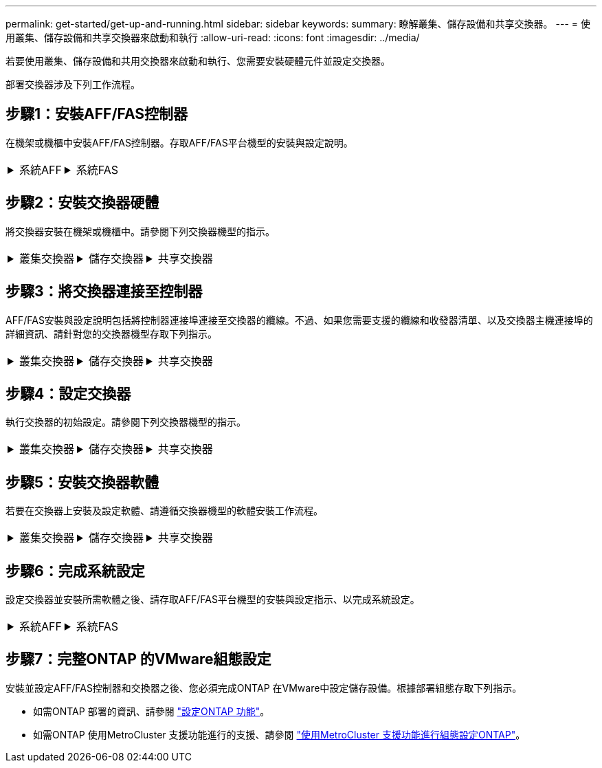 ---
permalink: get-started/get-up-and-running.html 
sidebar: sidebar 
keywords:  
summary: 瞭解叢集、儲存設備和共享交換器。 
---
= 使用叢集、儲存設備和共享交換器來啟動和執行
:allow-uri-read: 
:icons: font
:imagesdir: ../media/


[role="lead"]
若要使用叢集、儲存設備和共用交換器來啟動和執行、您需要安裝硬體元件並設定交換器。

部署交換器涉及下列工作流程。



== 步驟1：安裝AFF/FAS控制器

在機架或機櫃中安裝AFF/FAS控制器。存取AFF/FAS平台機型的安裝與設定說明。

[cols="9,9,9"]
|===


 a| 
.系統AFF
[%collapsible]
====
* https://docs.netapp.com/us-en/ontap-systems/c190/install-setup.html["C190 AFF"]
* https://docs.netapp.com/us-en/ontap-systems/a220/install-setup.html["VA220 AFF"]
* https://docs.netapp.com/us-en/ontap-systems/a250/install-setup.html["VA250 AFF"]
* https://docs.netapp.com/us-en/ontap-systems/a400/install-setup.html["解答400 AFF"]
* https://docs.netapp.com/us-en/ontap-systems/a700/install-setup.html["部分A700 AFF"]
* https://docs.netapp.com/us-en/ontap-systems/a800/install-setup.html["解答800 AFF"]
* https://docs.netapp.com/us-en/ontap-systems/a900/install_detailed_guide.html["解答900 AFF"]


==== a| 
.系統FAS
[%collapsible]
====
* https://docs.netapp.com/us-en/ontap-systems/fas500f/install-setup.html["FAS500f"]
* https://docs.netapp.com/us-en/ontap-systems/fas8300/install-setup.html["FAS8300"]
* https://docs.netapp.com/us-en/ontap-systems/fas8700/install-setup.html["FAS8700"]
* https://docs.netapp.com/us-en/ontap-systems/fas9000/install-setup.html["FAS9000"]
* https://docs.netapp.com/us-en/ontap-systems/fas9500/install-setup.html["FAS9500"]


==== a| 

|===


== 步驟2：安裝交換器硬體

將交換器安裝在機架或機櫃中。請參閱下列交換器機型的指示。

[cols="9,9,9"]
|===


 a| 
.叢集交換器
[%collapsible]
====
* link:../switch-bes-53248/install-hardware-bes53248.html["安裝BS-53248交換器"]
* link:../switch-cisco-9336c-fx2/install-switch-9336c-cluster.html["安裝Cisco Nexus 9336C-FX2交換器"]
* link:../switch-nvidia-sn2100/install-hardware-sn2100-cluster.html["安裝NVIDIA SN2100交換器"]


==== a| 
.儲存交換器
[%collapsible]
====
* link:../switch-cisco-9336c-fx2-storage/install-9336c-storage.html["安裝Cisco Nexus 9336C-FX2交換器"]
* link:../switch-nvidia-sn2100/install-hardware-sn2100-storage.html["安裝NVIDIA SN2100交換器"]


==== a| 
.共享交換器
[%collapsible]
====
* link:../switch-cisco-9336c-fx2-shared/install-9336c-shared.html["安裝Cisco Nexus 9336C-FX2交換器"]


====
|===


== 步驟3：將交換器連接至控制器

AFF/FAS安裝與設定說明包括將控制器連接埠連接至交換器的纜線。不過、如果您需要支援的纜線和收發器清單、以及交換器主機連接埠的詳細資訊、請針對您的交換器機型存取下列指示。

[cols="9,9,9"]
|===


 a| 
.叢集交換器
[%collapsible]
====
* link:../switch-bes-53248/configure-reqs-bes53248.html#configuration-requirements["連接BS-53248交換器"]
* link:../switch-cisco-9336c-fx2/setup-worksheet-9336c-cluster.html["Cisco Nexus 9336C-FX2交換器纜線"]
* link:../switch-nvidia-sn2100/cabling-considerations-sn2100-cluster.html["纜線NVIDIA SN2100交換器"]


==== a| 
.儲存交換器
[%collapsible]
====
* link:../switch-cisco-9336c-fx2-storage/setup-worksheet-9336c-storage.html["Cisco Nexus 9336C-FX2交換器纜線"]
* link:../switch-nvidia-sn2100/cabling-considerations-sn2100-storage.html["纜線NVIDIA SN2100交換器"]


==== a| 
.共享交換器
[%collapsible]
====
* link:../switch-cisco-9336c-fx2-shared/cable-9336c-shared.html["Cisco Nexus 9336C-FX2交換器纜線"]


====
|===


== 步驟4：設定交換器

執行交換器的初始設定。請參閱下列交換器機型的指示。

[cols="9,9,9"]
|===


 a| 
.叢集交換器
[%collapsible]
====
* link:../switch-bes-53248/configure-install-initial.html["設定BS-53248交換器"]
* link:../switch-cisco-9336c-fx2/setup-switch-9336c-cluster.html["設定Cisco Nexus 9336C-FX2交換器"]
* link:../switch-nvidia-sn2100/configure-sn2100-cluster.html["設定NVIDIA SN2100交換器"]


==== a| 
.儲存交換器
[%collapsible]
====
* link:../switch-cisco-9336c-fx2-storage/setup-switch-9336c-storage.html["設定Cisco Nexus 9336C-FX2交換器"]
* link:../switch-nvidia-sn2100/configure-sn2100-storage.html["設定NVIDIA SN2100交換器"]


==== a| 
.共享交換器
[%collapsible]
====
* link:../switch-cisco-9336c-fx2-shared/setup-and-configure-9336c-shared.html["設定Cisco Nexus 9336C-FX2交換器"]


====
|===


== 步驟5：安裝交換器軟體

若要在交換器上安裝及設定軟體、請遵循交換器機型的軟體安裝工作流程。

[cols="9,9,9"]
|===


 a| 
.叢集交換器
[%collapsible]
====
* link:../switch-bes-53248/configure-software-overview-bes53248.html["安裝適用於BS-53248交換器的軟體"]
* link:../switch-cisco-9336c-fx2/configure-software-overview-9336c-cluster.html["安裝Cisco Nexus 9336C-FX2交換器軟體"]
* link:../switch-nvidia-sn2100/configure-software-overview-sn2100-cluster.html["安裝NVIDIA SN2100交換器的軟體"]


==== a| 
.儲存交換器
[%collapsible]
====
* link:../switch-cisco-9336c-fx2-storage/configure-software-overview-9336c-storage.html["安裝Cisco Nexus 9336C-FX2交換器軟體"]
* link:../switch-nvidia-sn2100/configure-software-sn2100-storage.html["安裝NVIDIA SN2100交換器的軟體"]


==== a| 
.共享交換器
[%collapsible]
====
* link:../switch-cisco-9336c-fx2-shared/configure-software-overview-9336c-shared.html["安裝Cisco Nexus 9336C-FX2交換器"]


====
|===


== 步驟6：完成系統設定

設定交換器並安裝所需軟體之後、請存取AFF/FAS平台機型的安裝與設定指示、以完成系統設定。

[cols="9,9,9"]
|===


 a| 
.系統AFF
[%collapsible]
====
* https://docs.netapp.com/us-en/ontap-systems/c190/install-setup.html["C190 AFF"]
* https://docs.netapp.com/us-en/ontap-systems/a220/install-setup.html["VA220 AFF"]
* https://docs.netapp.com/us-en/ontap-systems/a250/install-setup.html["VA250 AFF"]
* https://docs.netapp.com/us-en/ontap-systems/a400/install-setup.html["解答400 AFF"]
* https://docs.netapp.com/us-en/ontap-systems/a700/install-setup.html["部分A700 AFF"]
* https://docs.netapp.com/us-en/ontap-systems/a800/install-setup.html["解答800 AFF"]
* https://docs.netapp.com/us-en/ontap-systems/a900/install_detailed_guide.html["解答900 AFF"]


==== a| 
.系統FAS
[%collapsible]
====
* https://docs.netapp.com/us-en/ontap-systems/fas500f/install-setup.html["FAS500f"]
* https://docs.netapp.com/us-en/ontap-systems/fas8300/install-setup.html["FAS8300"]
* https://docs.netapp.com/us-en/ontap-systems/fas8700/install-setup.html["FAS8700"]
* https://docs.netapp.com/us-en/ontap-systems/fas9000/install-setup.html["FAS9000"]
* https://docs.netapp.com/us-en/ontap-systems/fas9500/install-setup.html["FAS9500"]


==== a| 

|===


== 步驟7：完整ONTAP 的VMware組態設定

安裝並設定AFF/FAS控制器和交換器之後、您必須完成ONTAP 在VMware中設定儲存設備。根據部署組態存取下列指示。

* 如需ONTAP 部署的資訊、請參閱 https://docs.netapp.com/us-en/ontap/task_configure_ontap.html["設定ONTAP 功能"]。
* 如需ONTAP 使用MetroCluster 支援功能進行的支援、請參閱 https://docs.netapp.com/us-en/ontap-metrocluster/["使用MetroCluster 支援功能進行組態設定ONTAP"]。

